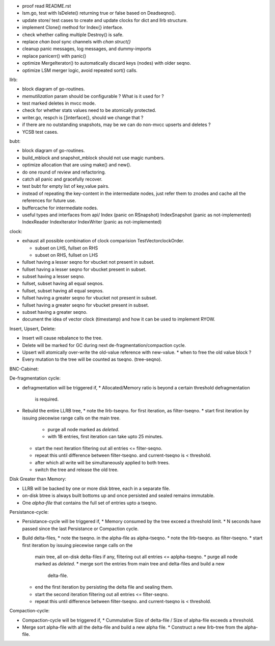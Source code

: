 - proof read README.rst
- lsm.go, test with IsDelete() returning true or false based on Deadseqno().
- update store/ test cases to create and update clocks for dict and llrb
  structure.
- implement Clone() method for Index{} interface.
- check whether calling multiple Destroy() is safe.
- replace `chan bool` sync channels with `chan struct{}`
- cleanup panic messages, log messages, and dummy-imports
- replace panicerr() with panic()
- optimize MergeIterator() to automatically discard keys (nodes) with older
  seqno.
- optimize LSM merger logic, avoid repeated sort() calls.

llrb:

* block diagram of go-routines.
* `memutilization` param should be configurable ? What is it used for ?
* test marked deletes in mvcc mode.
* check for whether stats values need to be atomically protected.
* writer.go, respch is []interface{}, should we change that ?
* if there are no outstanding snapshots, may be we can do non-mvcc
  upserts and deletes ?
* YCSB test cases.

bubt:

* block diagram of go-routines.
* build_mblock and snapshot_mblock should not use magic numbers.
* optimize allocation that are using make() and new().
* do one round of review and refactoring.
* catch all panic and gracefully recover.
* test bubt for empty list of key,value pairs.
* instead of repeating the key-content in the intermediate nodes,
  just refer them to znodes and cache all the references for future
  use.
* buffercache for intermediate nodes.
* useful types and interfaces from api/
  Index (panic on RSnapshot)
  IndexSnapshot (panic as not-implemented)
  IndexReader
  IndexIterator
  IndexWriter (panic as not-implemented)

clock:

* exhaust all possible combination of clock comparision TestVectorclockOrder.

  * subset on LHS, fullset on RHS
  * subset on RHS, fullset on LHS

* fullset having a lesser seqno for vbucket not present in subset.
* fullset having a lesser seqno for vbucket present in subset.
* subset having a lesser seqno.
* fullset, subset having all equal seqnos.
* fullset, subset having all equal seqnos.
* fullset having a greater seqno for vbucket not present in subset.
* fullset having a greater seqno for vbucket present in subset.
* subset having a greater seqno.
* document the idea of vector clock (timestamp) and how it
  can be used to implement RYOW.

Insert, Upsert, Delete:

* Insert will cause rebalance to the tree.
* Delete will be marked for GC during next de-fragmentation/compaction cycle.
* Upsert will atomically over-write the old-value reference with new-value.
  * when to free the old value block ?
* Every mutation to the tree will be counted as tseqno. (tree-seqno).

BNC-Cabinet:

De-fragmentation cycle:

* defragmentation will be triggered if,
  * Allocated/Memory ratio is beyond a certain threshold defragmentation
    is required.
* Rebuild the entire LLRB tree,
  * note the llrb-tseqno. for first iteration, as filter-tseqno.
  * start first iteration by issuing piecewise range calls on the main tree.
    * purge all node marked as `deleted`.
    * with 1B entries, first iteration can take upto 25 minutes.
  * start the next iteration filtering out all entries <= filter-seqno.
  * repeat this until difference between filter-tseqno. and current-tseqno
    is < threshold.
  * after which all write will be simultaneously applied to both trees.
  * switch the tree and release the old tree.

Disk Greater than Memory:

* LLRB will be backed by one or more disk btree, each in a separate file.
* on-disk btree is always built bottoms up and once persisted and sealed
  remains immutable.
* One `alpha-file` that contains the full set of entries upto a tseqno.

Persistance-cycle:

* Persistance-cycle will be triggered if,
  * Memory consumed by the tree exceed a threshold limit.
  * N seconds have passed since the last Persistance or Compaction cycle.
* Build delta-files,
  * note the tseqno. in the alpha-file as alpha-tseqno.
  * note the llrb-tseqno. as filter-tseqno.
  * start first iteration by issuing piecewise range calls on the
    main tree, all on-disk delta-files if any, filtering out
    all entries <= aplpha-tseqno.
    * purge all node marked as `deleted`.
    * merge sort the entries from main tree and delta-files and build a new
      delta-file.
  * end the first iteration by persisting the delta file and sealing them.
  * start the second iteration filtering out all entries <= filter-seqno.
  * repeat this until difference between filter-tseqno. and current-tseqno
    is < threshold.

Compaction-cycle:

* Compaction-cycle will be triggered if,
  * Cummulative Size of delta-file / Size of alpha-file exceeds a threshold.
* Merge sort alpha-file with all the delta-file and build a new alpha file.
  * Construct a new llrb-tree from the alpha-file.
